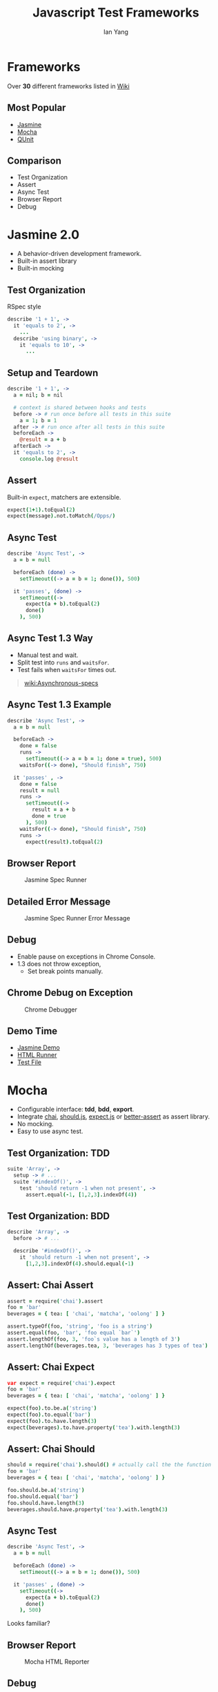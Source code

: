 #+Title: Javascript Test Frameworks
#+Author: Ian Yang
#+FILETAGS: javascript:test

#+OPTIONS: reveal_center:t reveal_progress:t reveal_history:nil reveal_control:t
#+OPTIONS: reveal_mathjax:t reveal_rolling_links:t reveal_keyboard:t reveal_overview:t num:nil
#+OPTIONS: reveal_width:1200 reveal_height:800
#+OPTIONS: toc:1
#+REVEAL_MARGIN: 0.1
#+REVEAL_MIN_SCALE: 0.5
#+REVEAL_MAX_SCALE: 2.5
#+REVEAL_TRANS: linear
#+REVEAL_THEME: default
#+REVEAL_HLEVEL: 2
#+REVEAL_PREAMBLE: ox-reveal-jekyll-preamble
#+EPRESENT_FRAME_LEVEL: 2

* Frameworks

Over *30* different frameworks listed in [[http://en.wikipedia.org/wiki/List_of_unit_testing_frameworks#JavaScript][Wiki]]

** Most Popular

- [[http://pivotal.github.io/jasmine/][Jasmine]]
- [[http://visionmedia.github.io/mocha/][Mocha]]
- [[http://qunitjs.com/][QUnit]]

** Comparison

- Test Organization
- Assert
- Async Test
- Browser Report
- Debug

* Jasmine 2.0
  :PROPERTIES:
  :reveal_background: #072933
  :END:

- A behavior-driven development framework.
- Built-in assert library
- Built-in mocking

** Test Organization
  :PROPERTIES:
  :reveal_background: #072933
  :END:

RSpec style

#+BEGIN_SRC coffee
describe '1 + 1', ->
  it 'equals to 2', ->
    ...
  describe 'using binary', ->
    it 'equals to 10', ->
      ...
#+END_SRC

** Setup and Teardown
  :PROPERTIES:
  :reveal_background: #072933
  :END:

#+BEGIN_SRC coffee
describe '1 + 1', ->
  a = nil; b = nil

  # context is shared between hooks and tests
  before -> # run once before all tests in this suite
    a = 1; b = 1
  after -> # run once after all tests in this suite
  beforeEach ->
    @result = a + b
  afterEach ->
  it 'equals to 2', ->
    console.log @result
#+END_SRC

** Assert
  :PROPERTIES:
  :reveal_background: #072933
  :END:

Built-in =expect=, matchers are extensible.

#+BEGIN_SRC coffee
  expect(1+1).toEqual(2)
  expect(message).not.toMatch(/Opps/)
#+END_SRC

** Async Test
  :PROPERTIES:
  :reveal_background: #072933
  :END:

#+BEGIN_SRC coffee
  describe 'Async Test', ->
    a = b = null
  
    beforeEach (done) ->
      setTimeout((-> a = b = 1; done()), 500)
  
    it 'passes', (done) ->
      setTimeout((->
        expect(a + b).toEqual(2)
        done()
      ), 500)
#+END_SRC

** Async Test 1.3 Way
  :PROPERTIES:
  :reveal_background: #072933
  :END:

- Manual test and wait.
- Split test into =runs= and =waitsFor=.
- Test fails when =waitsFor= times out.

#+BEGIN_QUOTE
[[https://github.com/pivotal/jasmine/wiki/Asynchronous-specs][wiki:Asynchronous-specs]]
#+END_QUOTE

** Async Test 1.3 Example
  :PROPERTIES:
  :reveal_background: #072933
  :END:

#+BEGIN_SRC coffee
  describe 'Async Test', ->
    a = b = null
  
    beforeEach ->
      done = false
      runs ->
        setTimeout((-> a = b = 1; done = true), 500)
      waitsFor((-> done), "Should finish", 750)
  
    it 'passes' , ->
      done = false
      result = null
      runs ->
        setTimeout((->
          result = a + b
          done = true
        ), 500)
      waitsFor((-> done), "Should finish", 750)
      runs ->
        expect(result).toEqual(2)
#+END_SRC

#+REVEAL: split

[[https://www.evernote.com/shard/s2/sh/d0f38ed6-f1e7-4650-bc1c-e4e4d0f92f11/eac84a8dbc49a57f60f737e9458e2b4a/deep/0/failure-disappointed-young-man-looking-at-laptop-small1.png]]

** Browser Report
  :PROPERTIES:
  :reveal_background: #072933
  :END:

#+CAPTION: Jasmine Spec Runner
#+NAME: Jasmine Spec Runner
[[https://www.evernote.com/shard/s2/sh/f9ded913-c043-497d-ad97-3c9cb9d6d549/6961d397e72578d7e26a40d48e50c174/deep/0/Jasmine%20Spec%20Runner.png]]

** Detailed Error Message
  :PROPERTIES:
  :reveal_background: #072933
  :END:

#+CAPTION: Jasmine Spec Runner Error Message
#+NAME: Jasmine Spec Runner Error Message
[[https://www.evernote.com/shard/s2/sh/23fef4bf-3fe3-43f5-84f6-4c371844b083/da742eb8090949b228ac783dc26537df/deep/0/Jasmine%20Spec%20Runner%20Error%20Message.png]]

** Debug
  :PROPERTIES:
  :reveal_background: #072933
  :END:

- Enable pause on exceptions in Chrome Console.
- 1.3 does not throw exception,
  - Set break points manually.

** Chrome Debug on Exception
  :PROPERTIES:
  :reveal_background: #072933
  :END:

#+CAPTION: Chrome Debugger
#+NAME: Chrome Debugger
[[https://www.evernote.com/shard/s2/sh/5ea73206-c860-43d0-b318-df1b28e95434/4f9de684fc483ff6d777fd8ffd46032f/deep/0/Chrome%20Pause%20on%20Exceptions.png]]


** Demo Time
  :PROPERTIES:
  :reveal_background: #072933
  :END:

- [[http://doitian.github.io/javascript-test-demo/test/jasmine.html][Jasmine Demo]]
- [[https://github.com/doitian/javascript-test-demo/blob/gh-pages/test/jasmine.html][HTML Runner]]
- [[https://github.com/doitian/javascript-test-demo/blob/gh-pages/test/spec/jasmine_test.js][Test File]]

* Mocha
  :PROPERTIES:
  :reveal_background: #422D1D
  :END:

- Configurable interface: *tdd*, *bdd*, *export*.
- Integrate [[http://chaijs.com/][chai]], [[http://github.com/visionmedia/should.js][should.js]], [[https://github.com/LearnBoost/expect.js][expect.js]] or [[https://github.com/visionmedia/better-assert][better-assert]] as assert library.
- No mocking.
- Easy to use async test.

** Test Organization: TDD
  :PROPERTIES:
  :reveal_background: #422D1D
  :END:

#+BEGIN_SRC coffee
suite 'Array', ->
  setup -> # ...
  suite '#indexOf()', ->
    test 'should return -1 when not present', ->
      assert.equal(-1, [1,2,3].indexOf(4))
#+END_SRC

** Test Organization: BDD
  :PROPERTIES:
  :reveal_background: #422D1D
  :END:

#+BEGIN_SRC coffee
describe 'Array', ->
  before -> # ...

  describe '#indexOf()', ->
    it 'should return -1 when not present', ->
      [1,2,3].indexOf(4).should.equal(-1)
#+END_SRC

** Assert: Chai Assert
  :PROPERTIES:
  :reveal_background: #422D1D
  :END:

#+BEGIN_SRC coffee
assert = require('chai').assert
foo = 'bar'
beverages = { tea: [ 'chai', 'matcha', 'oolong' ] }

assert.typeOf(foo, 'string', 'foo is a string')
assert.equal(foo, 'bar', 'foo equal `bar`')
assert.lengthOf(foo, 3, 'foo`s value has a length of 3')
assert.lengthOf(beverages.tea, 3, 'beverages has 3 types of tea')
#+END_SRC

** Assert: Chai Expect
  :PROPERTIES:
  :reveal_background: #422D1D
  :END:

#+BEGIN_SRC coffee
var expect = require('chai').expect
foo = 'bar'
beverages = { tea: [ 'chai', 'matcha', 'oolong' ] }

expect(foo).to.be.a('string')
expect(foo).to.equal('bar')
expect(foo).to.have.length(3)
expect(beverages).to.have.property('tea').with.length(3)
#+END_SRC

** Assert: Chai Should
  :PROPERTIES:
  :reveal_background: #422D1D
  :END:

#+BEGIN_SRC coffee
should = require('chai').should() # actually call the the function
foo = 'bar'
beverages = { tea: [ 'chai', 'matcha', 'oolong' ] }

foo.should.be.a('string')
foo.should.equal('bar')
foo.should.have.length(3)
beverages.should.have.property('tea').with.length(3)
#+END_SRC

** Async Test
  :PROPERTIES:
  :reveal_background: #422D1D
  :END:

#+BEGIN_SRC coffee
  describe 'Async Test', ->
    a = b = null
  
    beforeEach (done) ->
      setTimeout((-> a = b = 1; done()), 500)
  
    it 'passes' , (done) ->
      setTimeout((->
        expect(a + b).toEqual(2)
        done()
      ), 500)
#+END_SRC

Looks familiar?

** Browser Report
  :PROPERTIES:
  :reveal_background: #422D1D
  :END:

#+CAPTION: Mocha HTML Reporter
#+NAME: Mocha Spec Runner
[[https://www.evernote.com/shard/s2/sh/14117419-075b-4894-92c2-2559f16acd39/939afc12eda5159f58675d7a15809be8/deep/0/Mocha%20Spec%20Runner.png]]

** Debug
  :PROPERTIES:
  :reveal_background: #422D1D
  :END:

- Enable pause on exception in Chrome
- Supports node debug.

** Demo Time
  :PROPERTIES:
  :reveal_background: #422D1D
  :END:

- [[http://doitian.github.io/javascript-test-demo/test/index.html][Mocha Demo]]
- [[https://github.com/doitian/javascript-test-demo/blob/gh-pages/test/index.html][HTML Runner]]
- [[https://github.com/doitian/javascript-test-demo/blob/gh-pages/test/spec/jasmine_test.js][Test File]]

* QUnit
  :PROPERTIES:
  :reveal_background: #2B082C
  :END:

- XUnit test framework.
- Used by jQuery.
- Built-in assert library.
- No mocking.
- Beautiful website and report.

** Test Organization
  :PROPERTIES:
  :reveal_background: #2B082C
  :END:

Cannot nest module.

#+BEGIN_SRC coffee
module 'addition', ->
test '1 + 1 = 2', ->
  ...
module 'binary addition', ->
test '1 + 1 = 10', ->
  ...
#+END_SRC

** Setup and Teardown
  :PROPERTIES:
  :reveal_background: #2B082C
  :END:

#+BEGIN_SRC coffee
  module "module",
    setup: ->
      ok true, "one extra assert per test"
    teardown: ->
      ok true, "and one extra assert after each test"
  test "test with setup and teardown", ->
    expect 2
#+END_SRC

Calling =module()= again without setup/teardown will reset them.

** Assert
  :PROPERTIES:
  :reveal_background: #2B082C
  :END:

#+BEGIN_SRC coffee
  ok true, "true succeeds"
  # equal actual, expected, message
  equal 0, 0, "Zero; equal succeeds"
  notEqual 0, 1
  obj = foo: 'bar'
  deepEqual obj, foo: 'bar'
  throws((-> throw "error"), "description")
#+END_SRC

** Expect
  :PROPERTIES:
  :reveal_background: #2B082C
  :END:

Occasionally, circumstances in your code may prevent callback assertions to
never be called, causing the test to fail silently.

#+BEGIN_SRC coffee
  # Or test "a test", 2, -> ...
  test "a test", function() {
    expect 2
  
    calc = (x, operation) ->
      operation x
  
    result = calc 2, (x) ->
      ok true, "calc() calls operation function"
      x * x
  
    equal result, 4, "2 square equals 4"
#+END_SRC

** Async Test
  :PROPERTIES:
  :reveal_background: #2B082C
  :END:

- Call =stop()= so QUnit will not finish the test after function returns.
- Call =start()= to resume the test executation.
- =asyncTest()= auto stop before returns.

** Async Test Example
  :PROPERTIES:
  :reveal_background: #2B082C
  :END:

#+BEGIN_SRC coffee
  a = b = null
  module 'Async Test', ->
    setup ->
      stop()
      setTimeout((-> a = b = 1; start()), 500)
  
  asyncTest 'passes', ->
    expect 1
  
    setTimeout((->
      equal a + b, 2
      start()
    ), 500)
#+END_SRC

** Browser Report
  :PROPERTIES:
  :reveal_background: #2B082C
  :END:
#+CAPTION: QUnit Example
#+Name: QUnit Example
[[https://www.evernote.com/shard/s2/sh/06d85d62-2923-4089-88db-c4988124c6fb/2039c32e655830d82d93eb48b5bf388d/deep/0/%E2%9C%96%20QUnit%20Example.png]]

** Debug
  :PROPERTIES:
  :reveal_background: #2B082C
  :END:

- Enable pause on exception in Chrome

** Demo Time
  :PROPERTIES:
  :reveal_background: #2B082C
  :END:

- [[http://doitian.github.io/javascript-test-demo/test/qunit.html][QUnit Demo]]
- [[https://github.com/doitian/javascript-test-demo/blob/gh-pages/test/qunit.html][HTML Runner]]
- [[https://github.com/doitian/javascript-test-demo/blob/gh-pages/test/spec/qunit_test.js][Test File]]

* Conclusion

- *Mocha*: flexible, extensible.
- *QUnit*: simple, just works.
- *Jasmine*: Heavy, debug and async test is painful in 1.3.

** Next

- Test Runners
- [[https://github.com/airportyh/testem][Test'em]]
- [[http://karma-runner.github.io/0.10/index.html][Karma]]
